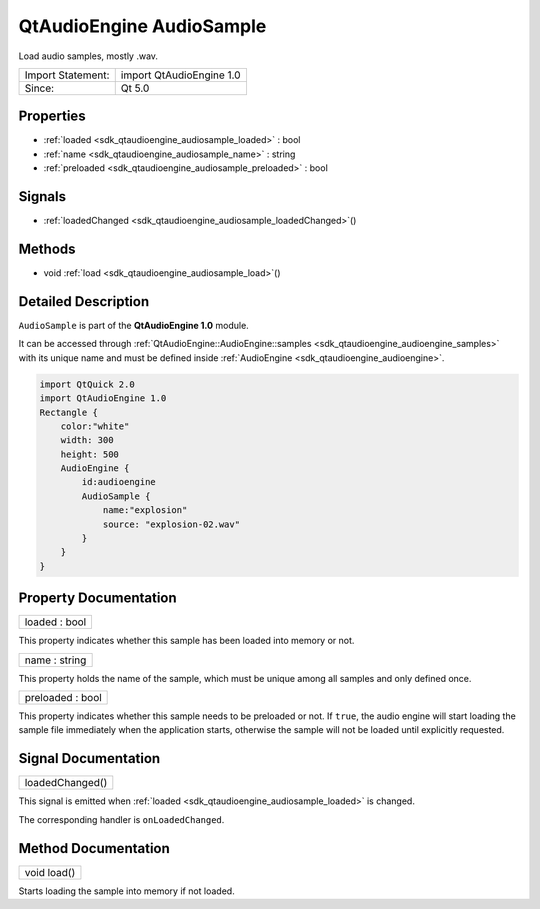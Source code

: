 .. _sdk_qtaudioengine_audiosample:

QtAudioEngine AudioSample
=========================

Load audio samples, mostly .wav.

+---------------------+----------------------------+
| Import Statement:   | import QtAudioEngine 1.0   |
+---------------------+----------------------------+
| Since:              | Qt 5.0                     |
+---------------------+----------------------------+

Properties
----------

-  :ref:`loaded <sdk_qtaudioengine_audiosample_loaded>` : bool
-  :ref:`name <sdk_qtaudioengine_audiosample_name>` : string
-  :ref:`preloaded <sdk_qtaudioengine_audiosample_preloaded>` : bool

Signals
-------

-  :ref:`loadedChanged <sdk_qtaudioengine_audiosample_loadedChanged>`\ ()

Methods
-------

-  void :ref:`load <sdk_qtaudioengine_audiosample_load>`\ ()

Detailed Description
--------------------

``AudioSample`` is part of the **QtAudioEngine 1.0** module.

It can be accessed through :ref:`QtAudioEngine::AudioEngine::samples <sdk_qtaudioengine_audioengine_samples>` with its unique name and must be defined inside :ref:`AudioEngine <sdk_qtaudioengine_audioengine>`.

.. code:: qml

    import QtQuick 2.0
    import QtAudioEngine 1.0
    Rectangle {
        color:"white"
        width: 300
        height: 500
        AudioEngine {
            id:audioengine
            AudioSample {
                name:"explosion"
                source: "explosion-02.wav"
            }
        }
    }

Property Documentation
----------------------

.. _sdk_qtaudioengine_audiosample_loaded:

+--------------------------------------------------------------------------------------------------------------------------------------------------------------------------------------------------------------------------------------------------------------------------------------------------------------+
| loaded : bool                                                                                                                                                                                                                                                                                                |
+--------------------------------------------------------------------------------------------------------------------------------------------------------------------------------------------------------------------------------------------------------------------------------------------------------------+

This property indicates whether this sample has been loaded into memory or not.

.. _sdk_qtaudioengine_audiosample_name:

+--------------------------------------------------------------------------------------------------------------------------------------------------------------------------------------------------------------------------------------------------------------------------------------------------------------+
| name : string                                                                                                                                                                                                                                                                                                |
+--------------------------------------------------------------------------------------------------------------------------------------------------------------------------------------------------------------------------------------------------------------------------------------------------------------+

This property holds the name of the sample, which must be unique among all samples and only defined once.

.. _sdk_qtaudioengine_audiosample_preloaded:

+--------------------------------------------------------------------------------------------------------------------------------------------------------------------------------------------------------------------------------------------------------------------------------------------------------------+
| preloaded : bool                                                                                                                                                                                                                                                                                             |
+--------------------------------------------------------------------------------------------------------------------------------------------------------------------------------------------------------------------------------------------------------------------------------------------------------------+

This property indicates whether this sample needs to be preloaded or not. If ``true``, the audio engine will start loading the sample file immediately when the application starts, otherwise the sample will not be loaded until explicitly requested.

Signal Documentation
--------------------

.. _sdk_qtaudioengine_audiosample_loadedChanged:

+--------------------------------------------------------------------------------------------------------------------------------------------------------------------------------------------------------------------------------------------------------------------------------------------------------------+
| loadedChanged()                                                                                                                                                                                                                                                                                              |
+--------------------------------------------------------------------------------------------------------------------------------------------------------------------------------------------------------------------------------------------------------------------------------------------------------------+

This signal is emitted when :ref:`loaded <sdk_qtaudioengine_audiosample_loaded>` is changed.

The corresponding handler is ``onLoadedChanged``.

Method Documentation
--------------------

.. _sdk_qtaudioengine_audiosample_load:

+--------------------------------------------------------------------------------------------------------------------------------------------------------------------------------------------------------------------------------------------------------------------------------------------------------------+
| void load()                                                                                                                                                                                                                                                                                                  |
+--------------------------------------------------------------------------------------------------------------------------------------------------------------------------------------------------------------------------------------------------------------------------------------------------------------+

Starts loading the sample into memory if not loaded.


